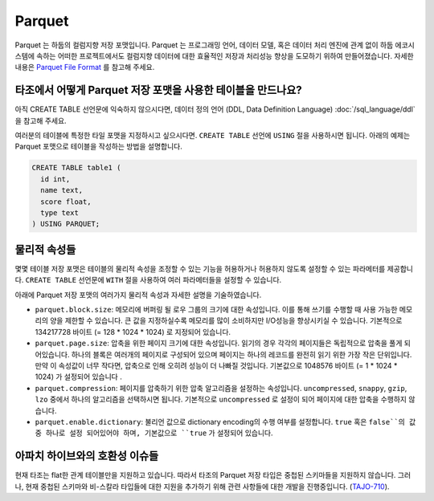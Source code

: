 *************************************
Parquet
*************************************

Parquet 는 하둡의 컬럼지향 저장 포맷입니다. Parquet 는 프로그래밍 언어, 데이터 모델, 혹은 데이터 처리 엔진에 관계 없이 하둡 에코시스템에 속하는 어떠한 프로젝트에서도 컬럼지향 데이터에 대한 효율적인 저장과 처리성능 향상을 도모하기 위하여 만들어졌습니다. 
자세한 내용은 `Parquet File Format <http://parquet.io/>`_ 를 참고해 주세요.

=========================================
타조에서 어떻게 Parquet 저장 포맷을 사용한 테이블을 만드나요?
=========================================

아직 CREATE TABLE 선언문에 익숙하지 않으시다면,  데이터 정의 언어 (DDL, Data Definition Language) :doc:`/sql_language/ddl` 을 참고해 주세요.

여러분의 테이블에 특정한 타일 포맷을 지정하시고 싶으시다면. ``CREATE TABLE`` 선언에 ``USING`` 절을 사용하시면 됩니다.
아래의 예제는 Parquet 포맷으로 테이블을 작성하는 방법을 설명합니다.

.. code-block:: sql

  CREATE TABLE table1 (
    id int,
    name text,
    score float,
    type text
  ) USING PARQUET;

=========================================
물리적 속성들
=========================================

몇몇 테이블 저장 포맷은 테이블의 물리적 속성을 조정할 수 있는 기능을 허용하거나 허용하지 않도록 설정할 수 있는 파라메터를 제공합니다.
``CREATE TABLE`` 선언문에  ``WITH`` 절을 사용하여 여러 파라메터들을 설정할 수 있습니다.

아래에 Parquet 저장 포맷의 여러가지 물리적 속성과 자세한 설명을 기술하였습니다.

* ``parquet.block.size``: 메모리에 버퍼링 될 로우 그룹의 크기에 대한 속성입니다. 이를 통해 쓰기를 수행할 때 사용 가능한 메모리의 양을 제한할 수 있습니다. 큰 값을 지정하실수록 메모리를 많이 소비하지만 I/O성능을 향상시키실 수 있습니다. 기본적으로 134217728 바이트 (= 128 * 1024 * 1024) 로 지정되어 있습니다.
* ``parquet.page.size``: 압축을 위한 페이지 크기에 대한 속성입니다. 읽기의 경우 각각의 페이지들은 독립적으로 압축을 풀게 되어있습니다. 하나의 블록은 여러개의 페이지로 구성되어 있으며 페이지는 하나의 레코드를 완전히 읽기 위한 가장 작은 단위입니다. 만약 이 속성값이 너무 작다면, 압축으로 인해 오히려 성능이 더 나빠질 것입니다. 기본값으로 1048576 바이트 (= 1 * 1024 * 1024) 가 설정되어 있습니다 .
* ``parquet.compression``: 페이지를 압축하기 위한 압축 알고리즘을 설정하는 속성입니다. ``uncompressed``, ``snappy``, ``gzip``, ``lzo`` 중에서 하나의 알고리즘을 선택하시면 됩니다. 기본적으로 ``uncompressed`` 로 설정이 되어 페이지에 대한 압축을 수행하지 않습니다.
* ``parquet.enable.dictionary``: 불리언 값으로 dictionary encoding의 수행 여부를 설정합니다. ``true`` 혹은 ``false``의 값 중 하나로 설정 되어있어야 하며, 기본값으로 ``true`` 가 설정되어 있습니다.

=========================================
아파치 하이브와의 호환성 이슈들
=========================================

현재 타조는 flat한 관계 테이블만을 지원하고 있습니다.
따라서 타조의 Parquet 저장 타입은 중첩된 스키마들을 지원하지 않습니다.
그러나, 현재 중첩된 스키마와 비-스칼라 타입들에 대한 지원을 추가하기 위해 관련 사항들에 대한 개발을 진행중입니다. (`TAJO-710 <https://issues.apache.org/jira/browse/TAJO-710>`_).
